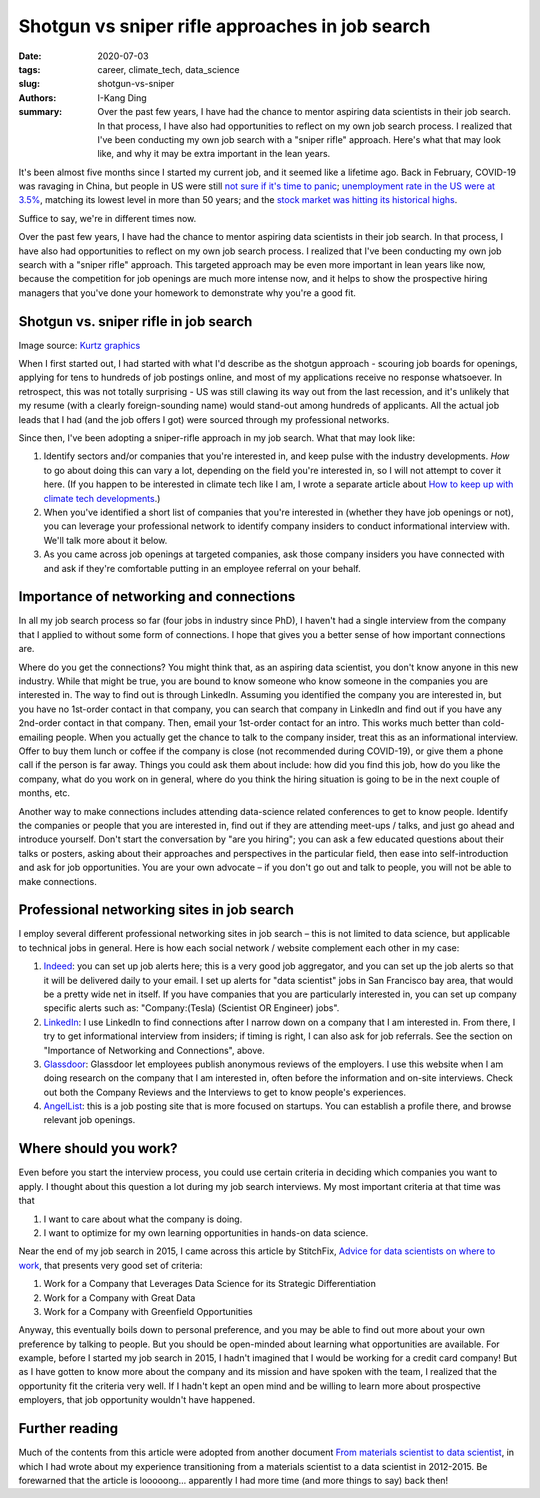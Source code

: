 Shotgun vs sniper rifle approaches in job search
################################################

:date: 2020-07-03
:tags: career, climate_tech, data_science
:slug: shotgun-vs-sniper
:authors: I-Kang Ding
:summary: Over the past few years, I have had the chance to mentor aspiring data scientists in their job search. In that process, I have also had opportunities to reflect on my own job search process. I realized that I've been conducting my own job search with a "sniper rifle" approach. Here's what that may look like, and why it may be extra important in the lean years.


It's been almost five months since I started my current job, and it seemed like a lifetime ago. Back in February, COVID-19 was ravaging in China, but people in US were still `not sure if it's time to panic <https://www.nytimes.com/2020/02/13/reader-center/coronavirus-reporting.html>`_; `unemployment rate in the US were at 3.5% <https://www.bls.gov/opub/ted/2020/19-point-2-percent-of-the-unemployed-had-been-jobless-for-27-weeks-or-more-in-february-2020.htm>`_, matching its lowest level in more than 50 years; and the `stock market was hitting its historical highs <https://www.cnbc.com/2020/02/19/stock-market-wall-street-in-focus-amid-coronavirus-outbreak.html>`_.

Suffice to say, we're in different times now.

Over the past few years, I have had the chance to mentor aspiring data scientists in their job search. In that process, I have also had opportunities to reflect on my own job search process. I realized that I've been conducting my own job search with a "sniper rifle" approach. This targeted approach may be even more important in lean years like now, because the competition for job openings are much more intense now, and it helps to show the prospective hiring managers that you've done your homework to demonstrate why you're a good fit.


Shotgun vs. sniper rifle in job search
--------------------------------------

.. image:: https://user-images.githubusercontent.com/7269845/86504444-65d5d000-bd86-11ea-83de-b5e559d5ea76.jpg
    :align: center
    :alt: sniper-rifle-vs-shotgun
    :width: 500 px

Image source: `Kurtz graphics <https://kurtzgraphics.com/sniper-vs-shotgun-marketing/>`_

When I first started out, I had started with what I'd describe as the shotgun approach - scouring job boards for openings, applying for tens to hundreds of job postings online, and most of my applications receive no response whatsoever. In retrospect, this was not totally surprising - US was still clawing its way out from the last recession, and it's unlikely that my resume (with a clearly foreign-sounding name) would stand-out among hundreds of applicants. All the actual job leads that I had (and the job offers I got) were sourced through my professional networks.

Since then, I've been adopting a sniper-rifle approach in my job search. What that may look like:

1. Identify sectors and/or companies that you're interested in, and keep pulse with the industry developments. *How* to go about doing this can vary a lot, depending on the field you're interested in, so I will not attempt to cover it here. (If you happen to be interested in climate tech like I am, I wrote a separate article about `How to keep up with climate tech developments <{filename}../climate_tech/2020-03-06_keep_up_with_climate_tech.rst>`_.)
2. When you've identified a short list of companies that you're interested in (whether they have job openings or not), you can leverage your professional network to identify company insiders to conduct informational interview with. We'll talk more about it below.
3. As you came across job openings at targeted companies, ask those company insiders you have connected with and ask if they're comfortable putting in an employee referral on your behalf.


Importance of networking and connections
----------------------------------------

In all my job search process so far (four jobs in industry since PhD), I haven't had a single interview from the company that I applied to without some form of connections. I hope that gives you a better sense of how important connections are.

Where do you get the connections? You might think that, as an aspiring data scientist, you don't know anyone in this new industry. While that might be true, you are bound to know someone who know someone in the companies you are interested in. The way to find out is through LinkedIn. Assuming you identified the company you are interested in, but you have no 1st-order contact in that company, you can search that company in LinkedIn and find out if you have any 2nd-order contact in that company. Then, email your 1st-order contact for an intro. This works much better than cold-emailing people. When you actually get the chance to talk to the company insider, treat this as an informational interview. Offer to buy them lunch or coffee if the company is close (not recommended during COVID-19), or give them a phone call if the person is far away. Things you could ask them about include: how did you find this job, how do you like the company, what do you work on in general, where do you think the hiring situation is going to be in the next couple of months, etc.

Another way to make connections includes attending data-science related conferences to get to know people. Identify the companies or people that you are interested in, find out if they are attending meet-ups / talks, and just go ahead and introduce yourself. Don't start the conversation by "are you hiring"; you can ask a few educated questions about their talks or posters, asking about their approaches and perspectives in the particular field, then ease into self-introduction and ask for job opportunities. You are your own advocate – if you don't go out and talk to people, you will not be able to make connections.


Professional networking sites in job search
-------------------------------------------

I employ several different professional networking sites in job search – this is not limited to data science, but applicable to technical jobs in general.  Here is how each social network / website complement each other in my case:

1. `Indeed <https://www.indeed.com>`_: you can set up job alerts here; this is a very good job aggregator, and you can set up the job alerts so that it will be delivered daily to your email. I set up alerts for "data scientist" jobs in San Francisco bay area, that would be a pretty wide net in itself. If you have companies that you are particularly interested in, you can set up company specific alerts such as: "Company:(Tesla) (Scientist OR Engineer) jobs".

2. `LinkedIn <https://www.linkedin.com>`_: I use LinkedIn to find connections after I narrow down on a company that I am interested in. From there, I try to get informational interview from insiders; if timing is right, I can also ask for job referrals.  See the section on "Importance of Networking and Connections", above.

3. `Glassdoor <https://www.glassdoor.com>`_: Glassdoor let employees publish anonymous reviews of the employers. I use this website when I am doing research on the company that I am interested in, often before the information and on-site interviews. Check out both the Company Reviews and the Interviews to get to know people's experiences.

4. `AngelList <https://angel.co>`_: this is a job posting site that is more focused on startups. You can establish a profile there, and browse relevant job openings.


Where should you work?
----------------------

Even before you start the interview process, you could use certain criteria in deciding which companies you want to apply. I thought about this question a lot during my job search interviews. My most important criteria at that time was that

1. I want to care about what the company is doing.
2. I want to optimize for my own learning opportunities in hands-on data science.

Near the end of my job search in 2015, I came across this article by StitchFix, `Advice for data scientists on where to work <https://multithreaded.stitchfix.com/blog/2015/03/31/advice-for-data-scientists/>`_, that presents very good set of criteria:

1. Work for a Company that Leverages Data Science for its Strategic Differentiation
2. Work for a Company with Great Data
3. Work for a Company with Greenfield Opportunities

Anyway, this eventually boils down to personal preference, and you may be able to find out more about your own preference by talking to people. But you should be open-minded about learning what opportunities are available. For example, before I started my job search in 2015, I hadn't imagined that I would be working for a credit card company! But as I have gotten to know more about the company and its mission and have spoken with the team, I realized that the opportunity fit the criteria very well. If I hadn't kept an open mind and be willing to learn more about prospective employers, that job opportunity wouldn't have happened.


Further reading
---------------

Much of the contents from this article were adopted from another document `From materials scientist to data scientist <{filename}../career/2015-04-20_matsci_to_datasci.rst>`_, in which I had wrote about my experience transitioning from a materials scientist to a data scientist in 2012-2015. Be forewarned that the article is looooong... apparently I had more time (and more things to say) back then!
